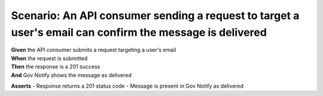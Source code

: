 Scenario: An API consumer sending a request to target a user's email can confirm the message is delivered
=========================================================================================================

| **Given** the API consumer submits a request targeting a user's email
| **When** the request is submitted
| **Then** the response is a 201 success
| **And** Gov Notify shows the message as delivered

**Asserts**
- Response returns a 201 status code
- Message is present in Gov Notify as delivered
